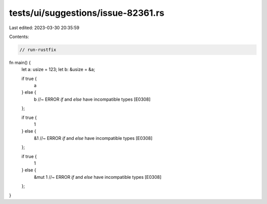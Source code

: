 tests/ui/suggestions/issue-82361.rs
===================================

Last edited: 2023-03-30 20:35:59

Contents:

.. code-block:: rs

    // run-rustfix

fn main() {
    let a: usize = 123;
    let b: &usize = &a;

    if true {
        a
    } else {
        b //~ ERROR `if` and `else` have incompatible types [E0308]
    };

    if true {
        1
    } else {
        &1 //~ ERROR `if` and `else` have incompatible types [E0308]
    };

    if true {
        1
    } else {
        &mut 1 //~ ERROR `if` and `else` have incompatible types [E0308]
    };
}


